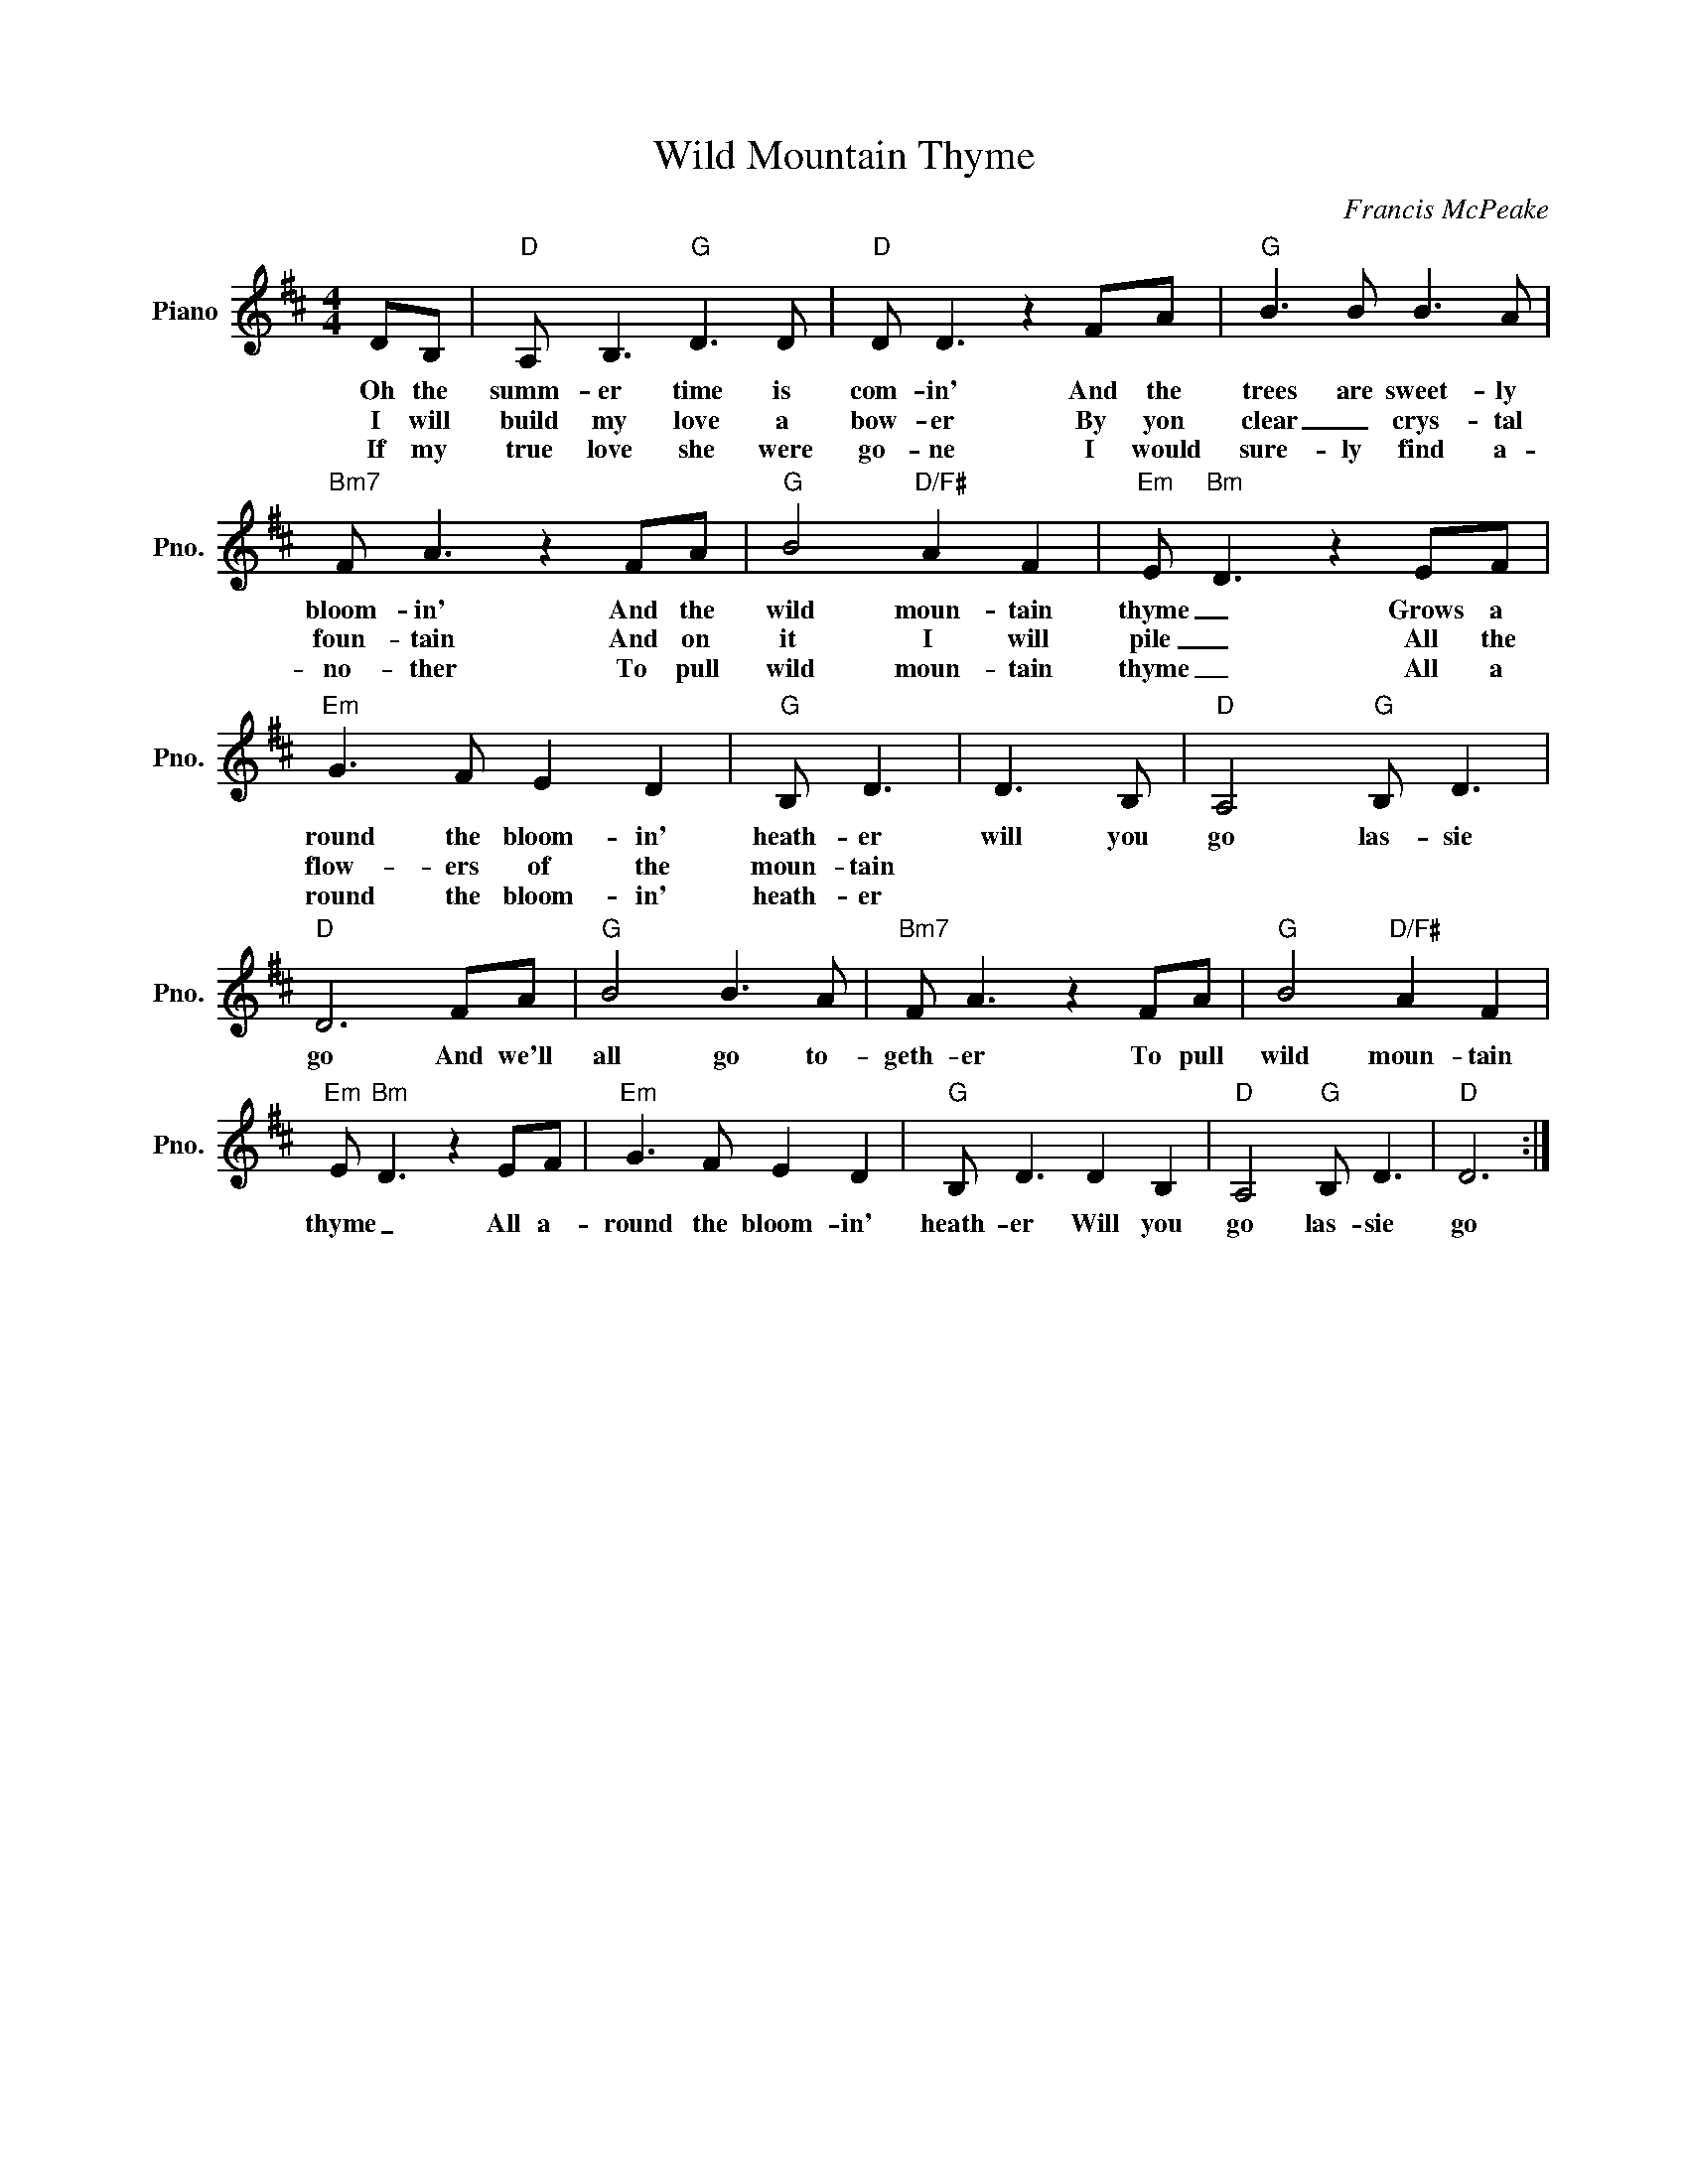 X:1
T:Wild Mountain Thyme
C:Francis McPeake
L:1/8
M:4/4
I:linebreak $
K:D
V:1 treble nm="Piano" snm="Pno."
V:1
 DB, |"D" A, B,3"G" D3 D |"D" D D3 z2 FA |"G" B3 B B3 A |"Bm7" F A3 z2 FA |"G" B4"D/F#" A2 F2 | %6
w: Oh the|summ- er time is|com- in' And the|trees are sweet- ly|bloom- in' And the|wild moun- tain|
w: I will|build my love a|bow- er By yon|clear _ crys- tal|foun- tain And on|it I will|
w: If my|true love she were|go- ne I would|sure- ly find a-|no- ther To pull|wild moun- tain|
"Em" E"Bm" D3 z2 EF |"Em" G3 F E2 D2 |"G" B, D3 | D3 B, |"D" A,4"G" B, D3 |"D" D6 FA |"G" B4 B3 A | %13
w: thyme _ Grows a|round the bloom- in'|heath- er|will you|go las- sie|go And we'll|all go to-|
w: pile _ All the|flow- ers of the|moun- tain|||||
w: thyme _ All a|round the bloom- in'|heath- er|||||
"Bm7" F A3 z2 FA |"G" B4"D/F#" A2 F2 |"Em" E"Bm" D3 z2 EF |"Em" G3 F E2 D2 |"G" B, D3 D2 B,2 | %18
w: geth- er To pull|wild moun- tain|thyme _ All a-|round the bloom- in'|heath- er Will you|
w: |||||
w: |||||
"D" A,4"G" B, D3 |"D" D6 :| %20
w: go las- sie|go|
w: ||
w: ||
